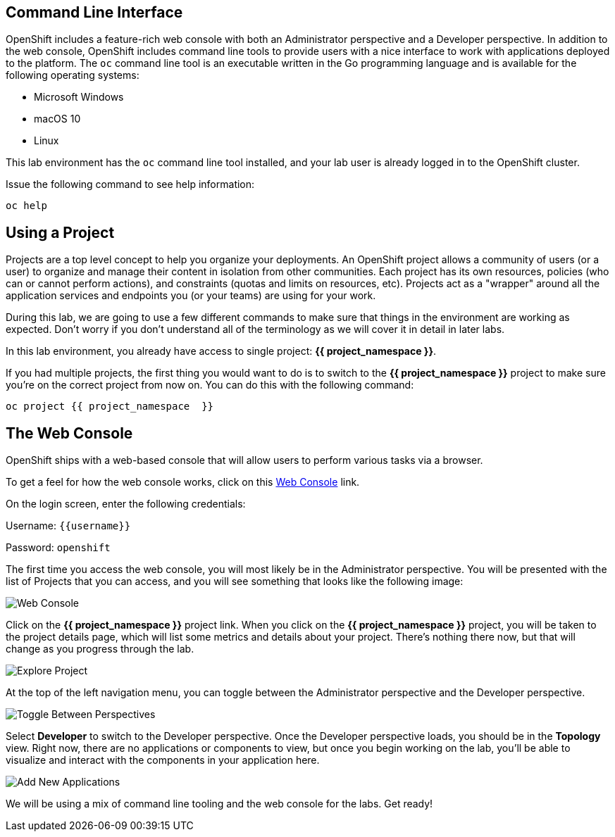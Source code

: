 == Command Line Interface

OpenShift includes a feature-rich web console with both an Administrator perspective and a Developer perspective. In addition to the web console, OpenShift includes command line tools
to provide users with a nice interface to work with applications deployed to the
platform.  The `oc` command line tool is an executable written in the Go
programming language and is available for the following operating systems:

- Microsoft Windows
- macOS 10
- Linux

This lab environment has the `oc` command line tool installed, and your lab user is already logged in to the OpenShift cluster.

Issue the following command to see help information:

[source,bash,role=execute-1]
----
oc help
----

== Using a Project

Projects are a top level concept to help you organize your deployments. An
OpenShift project allows a community of users (or a user) to organize and manage
their content in isolation from other communities. Each project has its own
resources, policies (who can or cannot perform actions), and constraints (quotas
and limits on resources, etc). Projects act as a "wrapper" around all the
application services and endpoints you (or your teams) are using for your work.

During this lab, we are going to use a few different commands to make sure that
things in the environment are working as expected.  Don't worry if you don't
understand all of the terminology as we will cover it in detail in later labs.

In this lab environment, you already have access to single project: *{{ project_namespace  }}*.

If you had multiple projects, the first thing you would want to do is to switch
to the *{{ project_namespace  }}* project to make sure you're on the correct project from now on.
You can do this with the following command:

[source,bash,role=execute-1]
----
oc project {{ project_namespace  }}
----

== The Web Console

OpenShift ships with a web-based console that will allow users to
perform various tasks via a browser. 

To get a feel for how the web console works, click on this http://console-openshift-console.{{cluster_subdomain}}/k8s/cluster/projects[Web Console] link.

On the login screen, enter the following credentials:

Username: `{{username}}`

Password: `openshift`

The first time you access the web console, you will most likely be in the Administrator perspective. You will be presented with the list of Projects that you can access, and you will see something that looks like the following image:

image::images/explore-webconsole1sc.png[Web Console]

Click on the *{{ project_namespace  }}* project link. When you click on the
*{{ project_namespace  }}* project, you will be taken to the project details page,
which will list some metrics and details about your project. There's nothing there now, but that will change as you progress through the lab.

image::images/explore-webconsole2.png[Explore Project]

At the top of the left navigation menu, you can toggle between the Administrator perspective and the Developer perspective.

image::images/explore-perspective-toggle.png[Toggle Between Perspectives]

Select *Developer* to switch to the Developer perspective. Once the Developer perspective loads, you should be in the *Topology* view. Right now, there are no applications or components to view, but once you begin working on the lab, you'll be able to visualize and interact with the components in your application here.

image::images/explore-add-application.png[Add New Applications]


We will be using a mix of command line tooling and the web console for the labs.
Get ready!
